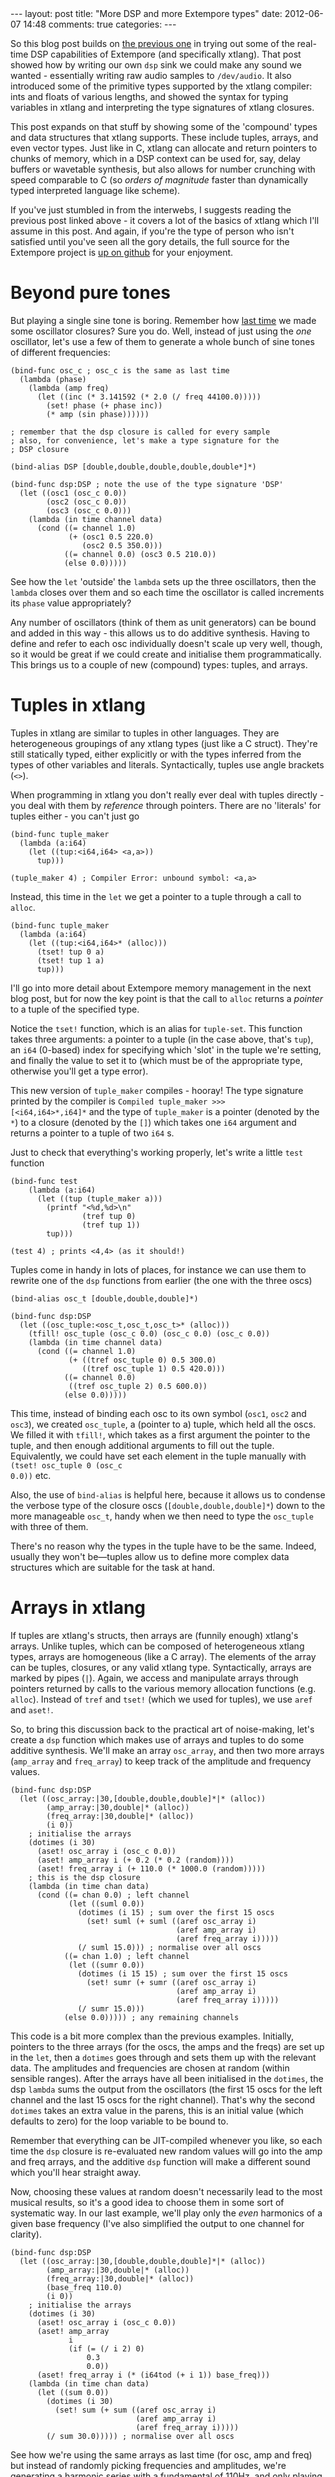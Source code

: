 #+begin_html
---
layout: post
title: "More DSP and more Extempore types"
date: 2012-06-07 14:48
comments: true
categories: 
---
#+end_html

So this blog post builds on [[http://benswift.github.com/blog/2012/06/07/dsp-basics-in-extempore/][the previous one]] in trying out some of the
real-time DSP capabilities of Extempore (and specifically xtlang).
That post showed how by writing our own =dsp= sink we could make any
sound we wanted - essentially writing raw audio samples to
=/dev/audio=. It also introduced some of the primitive types supported
by the xtlang compiler: ints and floats of various lengths, and
showed the syntax for typing variables in xtlang and interpreting the
type signatures of xtlang closures.

This post expands on that stuff by showing some of the 'compound'
types and data structures that xtlang supports. These include tuples,
arrays, and even vector types. Just like in C, xtlang can allocate and
return pointers to chunks of memory, which in a DSP context can be
used for, say, delay buffers or wavetable synthesis, but also allows
for number crunching with speed comparable to C (so /orders of
magnitude/ faster than dynamically typed interpreted language like
scheme).

If you've just stumbled in from the interwebs, I suggests
reading the previous post linked above - it covers a lot of the basics
of xtlang which I'll assume in this post.  And again, if you're the
type of person who isn't satisfied until you've seen all the gory
details, the full source for the Extempore project is
[[http://github.com/digego/extempore][up on github]] for your enjoyment.

* Beyond pure tones

But playing a single sine tone is boring. Remember how [[http://benswift.github.com/blog/2012/06/07/dsp-basics-in-extempore/][last time]] we
made some oscillator closures? Sure you do. Well, instead of just
using the /one/ oscillator, let's use a few of them to generate a
whole bunch of sine tones of different frequencies:

#+begin_src extempore
(bind-func osc_c ; osc_c is the same as last time
  (lambda (phase)
    (lambda (amp freq)
      (let ((inc (* 3.141592 (* 2.0 (/ freq 44100.0)))))
        (set! phase (+ phase inc))
        (* amp (sin phase))))))

; remember that the dsp closure is called for every sample
; also, for convenience, let's make a type signature for the
; DSP closure

(bind-alias DSP [double,double,double,double,double*]*)

(bind-func dsp:DSP ; note the use of the type signature 'DSP'
  (let ((osc1 (osc_c 0.0))
        (osc2 (osc_c 0.0))
        (osc3 (osc_c 0.0)))
    (lambda (in time channel data)
      (cond ((= channel 1.0) 
             (+ (osc1 0.5 220.0)
                (osc2 0.5 350.0)))
            ((= channel 0.0) (osc3 0.5 210.0))
            (else 0.0)))))
#+end_src

See how the =let= 'outside' the =lambda= sets up the three
oscillators, then the =lambda= closes over them and so each time the
oscillator is called increments its =phase= value appropriately?

Any number of oscillators (think of them as unit generators) can be
bound and added in this way - this allows us to do additive synthesis.
Having to define and refer to each osc individually doesn't scale up
very well, though, so it would be great if we could create and
initialise them programmatically. This brings us to a couple of new
(compound) types: tuples, and arrays.

* Tuples in xtlang

Tuples in xtlang are similar to tuples in other languages. They are
heterogeneous groupings of any xtlang types (just like a C struct).
They're still statically typed, either explicitly or with the types
inferred from the types of other variables and literals.
Syntactically, tuples use angle brackets (=<>=).

When programming in xtlang you don't really ever deal with tuples
directly - you deal with them by /reference/ through pointers. There
are no 'literals' for tuples either - you can't just go
#+begin_src extempore
(bind-func tuple_maker
  (lambda (a:i64)
    (let ((tup:<i64,i64> <a,a>))
      tup)))

(tuple_maker 4) ; Compiler Error: unbound symbol: <a,a>
#+end_src
Instead, this time in the =let= we get a pointer to a tuple through a
call to =alloc=.
#+begin_src extempore
(bind-func tuple_maker
  (lambda (a:i64)
    (let ((tup:<i64,i64>* (alloc)))
      (tset! tup 0 a)
      (tset! tup 1 a)
      tup)))
#+end_src
I'll go into more detail about Extempore memory management in the next
blog post, but for now the key point is that the call to =alloc=
returns a /pointer/ to a tuple of the specified type.

Notice the =tset!= function, which is an alias for =tuple-set=. This
function takes three arguments: a pointer to a tuple (in the case
above, that's =tup=), an =i64= (0-based) index for specifying which
'slot' in the tuple we're setting, and finally the value to set it to
(which must be of the appropriate type, otherwise you'll get a type
error).

This new version of =tuple_maker= compiles - hooray! The type signature
printed by the compiler is =Compiled tuple_maker >>>
[<i64,i64>*,i64]*= and the type of =tuple_maker= is a pointer (denoted
by the =*=) to a closure (denoted by the =[]=) which takes one =i64=
argument and returns a pointer to a tuple of two =i64= s.

Just to check that everything's working properly, let's write a little
=test= function
#+begin_src extempore
(bind-func test
    (lambda (a:i64)
      (let ((tup (tuple_maker a)))
        (printf "<%d,%d>\n"
                (tref tup 0)
                (tref tup 1))
        tup)))

(test 4) ; prints <4,4> (as it should!)
#+end_src

Tuples come in handy in lots of places, for instance we can use them
to rewrite one of the =dsp= functions from earlier (the one with the
three oscs)
#+begin_src extempore
(bind-alias osc_t [double,double,double]*)

(bind-func dsp:DSP
  (let ((osc_tuple:<osc_t,osc_t,osc_t>* (alloc)))
    (tfill! osc_tuple (osc_c 0.0) (osc_c 0.0) (osc_c 0.0))
    (lambda (in time channel data)
      (cond ((= channel 1.0) 
             (+ ((tref osc_tuple 0) 0.5 300.0)
                ((tref osc_tuple 1) 0.5 420.0)))
            ((= channel 0.0)
             ((tref osc_tuple 2) 0.5 600.0))
            (else 0.0)))))
#+end_src
This time, instead of binding each osc to its own symbol (=osc1=,
=osc2= and =osc3=), we created =osc_tuple=, a (pointer to a) tuple,
which held all the oscs. We filled it with =tfill!=, which takes as a
first argument the pointer to the tuple, and then enough additional
arguments to fill out the tuple.  Equivalently, we could have set each
element in the tuple manually with =(tset! osc_tuple 0 (osc_c
0.0))= etc.

Also, the use of =bind-alias= is helpful here, because it allows us to
condense the verbose type of the closure oscs
(=[double,double,double]*=) down to the more manageable =osc_t=, handy
when we then need to type the =osc_tuple= with three of them.

There's no reason why the types in the tuple have to be the same.
Indeed, usually they won't be---tuples allow us to define more complex
data structures which are suitable for the task at hand.

* Arrays in xtlang

If tuples are xtlang's structs, then arrays are (funnily enough)
xtlang's arrays. Unlike tuples, which can be composed of heterogeneous
xtlang types, arrays are homogeneous (like a C array). The elements of
the array can be tuples, closures, or any valid xtlang type.
Syntactically, arrays are marked by pipes (=|=). Again, we access and
manipulate arrays through pointers returned by calls to the various
memory allocation functions (e.g. =alloc=). Instead of =tref= and
=tset!= (which we used for tuples), we use =aref= and =aset!=.

So, to bring this discussion back to the practical art of
noise-making, let's create a =dsp= function which makes use of arrays
and tuples to do some additive synthesis. We'll make an array
=osc_array=, and then two more arrays (=amp_array= and =freq_array=)
to keep track of the amplitude and frequency values.

#+begin_src extempore
(bind-func dsp:DSP
  (let ((osc_array:|30,[double,double,double]*|* (alloc))
        (amp_array:|30,double|* (alloc))
        (freq_array:|30,double|* (alloc))
        (i 0))
    ; initialise the arrays
    (dotimes (i 30)
      (aset! osc_array i (osc_c 0.0))
      (aset! amp_array i (+ 0.2 (* 0.2 (random))))
      (aset! freq_array i (+ 110.0 (* 1000.0 (random)))))
    ; this is the dsp closure
    (lambda (in time chan data)
      (cond ((= chan 0.0) ; left channel
             (let ((suml 0.0))
               (dotimes (i 15) ; sum over the first 15 oscs
                 (set! suml (+ suml ((aref osc_array i)
                                     (aref amp_array i)
                                     (aref freq_array i)))))
               (/ suml 15.0))) ; normalise over all oscs
            ((= chan 1.0) ; left channel
             (let ((sumr 0.0))
               (dotimes (i 15 15) ; sum over the first 15 oscs
                 (set! sumr (+ sumr ((aref osc_array i)
                                     (aref amp_array i)
                                     (aref freq_array i)))))
               (/ sumr 15.0)))
            (else 0.0))))) ; any remaining channels
#+end_src

This code is a bit more complex than the previous examples.
Initially, pointers to the three arrays (for the oscs, the amps and
the freqs) are  set up in the =let=, then a =dotimes= goes through and
sets them up with the relevant data.  The amplitudes and
frequencies are chosen at random (within sensible ranges).  After the
arrays have all been initialised in the =dotimes=, the dsp =lambda=
sums the output from the oscillators (the first 15 oscs for the left
channel and the last 15 oscs for the right channel).  That's why the
second =dotimes= takes an extra value in the parens, this is an
initial value (which defaults to zero) for the loop variable to be
bound to.

Remember that everything can be JIT-compiled whenever you like, so
each time the =dsp= closure is re-evaluated new random values will go
into the amp and freq arrays, and the additive =dsp= function will
make a different sound which you'll hear straight away.

Now, choosing these values at random doesn't necessarily lead to the
most musical results, so it's a good idea to choose them in some sort
of systematic way.  In our last example, we'll play only the /even/
harmonics of a given base frequency (I've also simplified the output to
one channel for clarity).

#+begin_src extempore
(bind-func dsp:DSP
  (let ((osc_array:|30,[double,double,double]*|* (alloc))
        (amp_array:|30,double|* (alloc))
        (freq_array:|30,double|* (alloc))
        (base_freq 110.0)
        (i 0))
    ; initialise the arrays
    (dotimes (i 30)
      (aset! osc_array i (osc_c 0.0))
      (aset! amp_array
             i
             (if (= (/ i 2) 0)
                 0.3
                 0.0))
      (aset! freq_array i (* (i64tod (+ i 1)) base_freq)))
    (lambda (in time chan data)
      (let ((sum 0.0))
        (dotimes (i 30)
          (set! sum (+ sum ((aref osc_array i)
                            (aref amp_array i)
                            (aref freq_array i)))))
        (/ sum 30.0))))) ; normalise over all oscs
#+end_src

See how we're using the same arrays as last time (for osc, amp and
freq) but instead of randomly picking frequencies and amplitudes,
we're generating a harmonic series with a fundamental of 110Hz, and
only playing the even harmonics (check the equality test in the
initialisation of =amp_array=).  For fun, change that equality test to
an inequality test (=<>=) and listen to the result!

* Knock yourselves out

So the examples in this post are hopefully beginning to flesh out the
claims I made [[http://benswift.github.com/blog/2012/06/07/dsp-basics-in-extempore/][last time]] about being able to do real-time DSP in
Extempore. Again, I know that this might seem like reinventing the
wheel, building all the oscillators from scratch.  There are xtlang
libraries for all of this, so there's no need to mess around with the
low-level synthesis stuff if you don't want to.  But the point is that
you /can/, and it's all hot-swappable, and written in the same
language  and environment that you use even if you just want to
trigger pre-made instruments.  These examples show how to do things
from first principles, but feel free to mess around at whatever level
of abstraction tickles your creative fancy.

In the next couple of blog posts I'll cover the memory management in
more depth, as well as showing how to manipulate buffers of audio for
delays, wavetable synthesis and sample playback. If you get
stuck, then the [[mailto:extemporelang@googlegroups.com][mailing list]] is a pretty friendly place.
